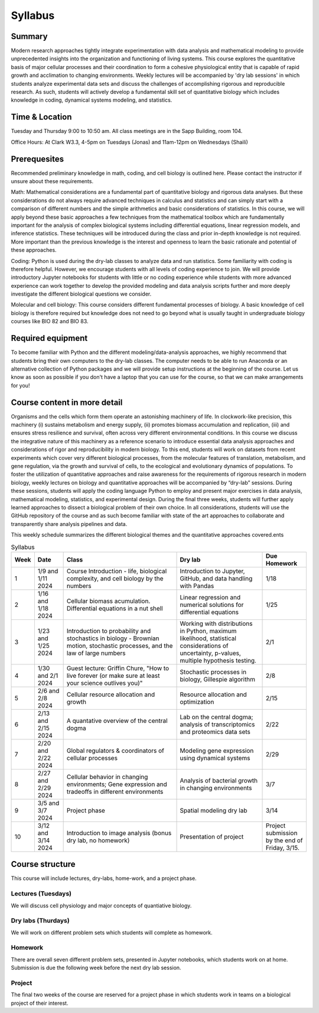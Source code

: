
.. `ReStructured-Text <https://github.com/ralsina/rst-cheatsheet/blob/master/rst-cheatsheet.rst>`_ 


Syllabus
========

Summary
-------
Modern research approaches tightly integrate experimentation with data analysis and mathematical modeling to provide unprecedented insights into the organization and functioning of living systems. This course explores the quantitative basis of major cellular processes and their coordination to form a cohesive physiological entity that is capable of rapid growth and acclimation to changing environments. Weekly lectures will be accompanied by 'dry lab sessions' in which students analyze experimental data sets and discuss the challenges of accomplishing rigorous and reproducible research. As such, students will actively develop a fundamental skill set of quantitative biology which includes knowledge in coding, dynamical systems modeling, and statistics. 

Time & Location
---------------
Tuesday and Thursday 9:00 to 10:50 am. All class meetings are in the Sapp Building, room 104.

Office Hours: At Clark W3.3, 4-5pm on Tuesdays (Jonas) and 11am-12pm on Wednesdays (Shaili)

Prerequesites
--------------
Recommended preliminary knowledge in math, coding, and cell biology is outlined here. Please contact the instructor if unsure about these requirements.


Math: Mathematical considerations are a fundamental part of quantitative biology and
rigorous data analyses. But these considerations do not always require advanced
techniques in calculus and statistics and can simply start with a comparison of different
numbers and the simple arithmetics and basic considerations of statistics. In this
course, we will apply beyond these basic approaches a few techniques from the
mathematical toolbox which are fundamentally important for the analysis of complex
biological systems including differential equations, linear regression models, and
inference statistics. These techniques will be introduced during the class and prior
in-depth knowledge is not required. More important than the previous knowledge is the
interest and openness to learn the basic rationale and potential of these approaches.

Coding: Python is used during the dry-lab classes to analyze data and run statistics.
Some familiarity with coding is therefore helpful. However, we encourage students with
all levels of coding experience to join. We will provide introductory Jupyter notebooks for
students with little or no coding experience while students with more advanced
experience can work together to develop the provided modeling and data analysis
scripts further and more deeply investigate the different biological questions we
consider.

Molecular and cell biology: This course considers different fundamental processes of
biology. A basic knowledge of cell biology is therefore required but knowledge does not
need to go beyond what is usually taught in undergraduate biology courses like BIO 82
and BIO 83.


Required equipment
--------------------
To become familiar with Python and the different modeling/data-analysis approaches,
we highly recommend that students bring their own computers to the dry-lab classes.
The computer needs to be able to run Anaconda or an alternative collection of Python
packages and we will provide setup instructions at the beginning of the course.  Let us know as soon as possible if you don't have a laptop that you can use for the course, so that we can make arrangements for you!


Course content in more detail
------------------------------

Organisms and the cells which form them operate an astonishing machinery of life. In
clockwork-like precision, this machinery (i) sustains metabolism and energy supply, (ii)
promotes biomass accumulation and replication, (iii) and ensures stress resilience and
survival, often across very different environmental conditions. In this course we discuss
the integrative nature of this machinery as a reference scenario to introduce essential
data analysis approaches and considerations of rigor and reproducibility in modern
biology. To this end, students will work on datasets from recent experiments which cover
very different biological processes, from the molecular features of translation,
metabolism, and gene regulation, via the growth and survival of cells, to the ecological
and evolutionary dynamics of populations. To foster the utilization of quantitative
approaches and raise awareness for the requirements of rigorous research in modern
biology, weekly lectures on biology and quantitative approaches will be accompanied by
“dry-lab” sessions. During these sessions, students will apply the coding language
Python to employ and present major exercises in data analysis, mathematical modeling,
statistics, and experimental design. During the final three weeks, students will further
apply learned approaches to dissect a biological problem of their own choice. In all
considerations, students will use the GitHub repository of the course and as such
become familiar with state of the art approaches to collaborate and transparently share
analysis pipelines and data.

This weekly schedule summarizes the different biological themes and the quantitative
approaches covered.ents

.. list-table:: Syllabus
    :widths: 5, 10, 40, 30, 15
    :header-rows: 1

    * - Week
      - Date
      - Class 
      - Dry lab 
      - Due Homework
    * - 1
      - 1/9 and 1/11 2024
      - Course Introduction - life, biological complexity, and cell biology by the numbers
      - Introduction to Jupyter, GitHub, and data handling with Pandas
      - 1/18
    * - 2
      - 1/16 and 1/18 2024
      - Cellular biomass acumulation. Differential equations in a nut shell
      - Linear regression and numerical solutions for differential equations
      - 1/25 
    * - 3
      - 1/23 and 1/25 2024
      - Introduction to probability and stochastics in biology - Brownian motion, stochastic processes, and the law of large numbers
      - Working with distributions in Python, maximum likelihood, statistical considerations of uncertainty, p-values, multiple hypothesis testing.
      - 2/1
    * - 4
      - 1/30 and 2/1 2024
      - Guest lecture: Griffin Chure, "How to live forever (or make sure at least your science outlives you)"
      - Stochastic processes in biology, Gillespie algorithm
      - 2/8
    * - 5
      - 2/6 and 2/8 2024
      - Cellular resource allocation and growth
      - Resource allocation and optimization 
      - 2/15
    * - 6
      - 2/13 and 2/15 2024
      - A quantative overview of the central dogma
      - Lab on the central dogma; analysis of transcriptomics and proteomics data sets
      - 2/22
    * - 7
      - 2/20 and 2/22 2024
      - Global regulators & coordinators of cellular processes
      - Modeling gene expression using dynamical systems
      - 2/29  
    * - 8
      - 2/27 and 2/29 2024
      - Cellular behavior in changing environments; Gene expression and tradeoffs in different environments
      - Analysis of bacterial growth in changing environments
      - 3/7 
    * - 9
      - 3/5 and 3/7 2024
      - Project phase
      - Spatial modeling dry lab
      - 3/14  
    * - 10
      - 3/12 and 3/14 2024
      - Introduction to image analysis (bonus dry lab, no homework)
      - Presentation of project
      - Project submission by the end of Friday, 3/15. 

	 
Course structure
----------------

This course will include lectures, dry-labs, home-work, and a project phase. 

Lectures (Tuesdays)
%%%%%%%%%%%%%%%%%%%%%
We will discuss cell physiology and major concepts of quantiative biology. 

Dry labs (Thurdays)
%%%%%%%%%%%%%%%%%%%%%
We will work on different problem sets which students will complete as homework. 

Homework
%%%%%%%%%%
There are overall seven different problem sets, presented in Jupyter notebooks, which students work on at home. Submission is due the following week before the next dry lab session.

Project
%%%%%%%%%%
The final two weeks of the course are reserved for a project phase in which students work in teams on a biological project of their interest. 
	  
..      -  :download:`Mendel 1865 <papers/gm-65.pdf>`
..      - `Problem Set 1 <problem_sets/problem_set_1.html>`_

.. This table is produced from this RST code.

..  code-block::
    
